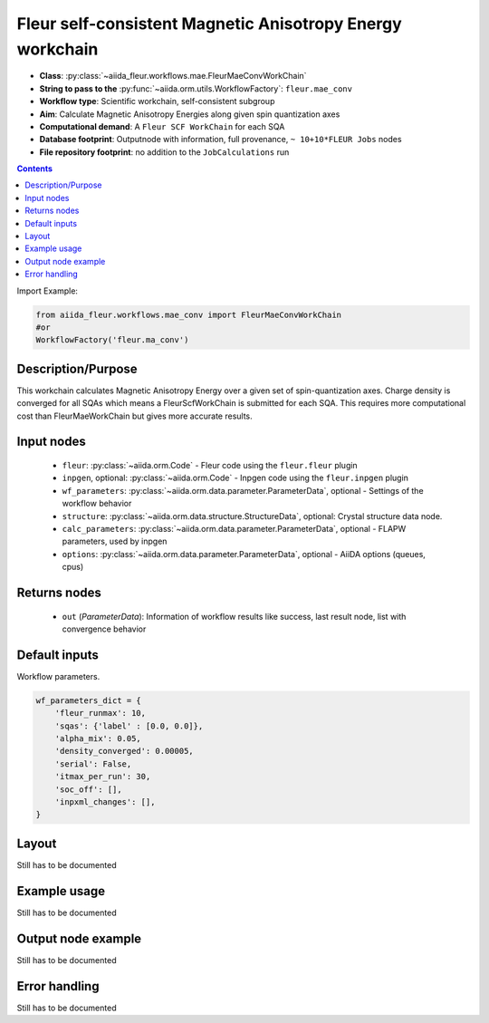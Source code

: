 .. _mae_conv_wc:

Fleur self-consistent Magnetic Anisotropy Energy workchain
----------------------------------------------------------

* **Class**: :py:class:`~aiida_fleur.workflows.mae.FleurMaeConvWorkChain`
* **String to pass to the** :py:func:`~aiida.orm.utils.WorkflowFactory`: ``fleur.mae_conv``
* **Workflow type**: Scientific workchain, self-consistent subgroup
* **Aim**: Calculate Magnetic Anisotropy Energies along given spin quantization axes
* **Computational demand**: A ``Fleur SCF WorkChain`` for each SQA
* **Database footprint**: Outputnode with information, full provenance, ``~ 10+10*FLEUR Jobs`` nodes
* **File repository footprint**: no addition to the ``JobCalculations`` run

.. contents::


Import Example:

.. code-block:: python

    from aiida_fleur.workflows.mae_conv import FleurMaeConvWorkChain
    #or
    WorkflowFactory('fleur.ma_conv')

Description/Purpose
^^^^^^^^^^^^^^^^^^^
This workchain calculates Magnetic Anisotropy Energy over a given set of spin-quantization axes.
Charge density is converged for all SQAs which means
a FleurScfWorkChain is submitted for each SQA. This requires more computational cost than
FleurMaeWorkChain but gives more accurate results.

Input nodes
^^^^^^^^^^^

  * ``fleur``: :py:class:`~aiida.orm.Code` - Fleur code using the ``fleur.fleur`` plugin
  * ``inpgen``, optional: :py:class:`~aiida.orm.Code` - Inpgen code using the ``fleur.inpgen``
    plugin
  * ``wf_parameters``: :py:class:`~aiida.orm.data.parameter.ParameterData`, optional - Settings
    of the workflow behavior
  * ``structure``: :py:class:`~aiida.orm.data.structure.StructureData`, optional: Crystal structure
    data node.
  * ``calc_parameters``: :py:class:`~aiida.orm.data.parameter.ParameterData`, optional -
    FLAPW parameters, used by inpgen
  * ``options``: :py:class:`~aiida.orm.data.parameter.ParameterData`, optional - AiiDA options
    (queues, cpus)

Returns nodes
^^^^^^^^^^^^^

  * ``out`` (*ParameterData*): Information of workflow results like success,
    last result node, list with convergence behavior

Default inputs
^^^^^^^^^^^^^^
Workflow parameters.

.. code-block:: python

    wf_parameters_dict = {
        'fleur_runmax': 10,
        'sqas': {'label' : [0.0, 0.0]},
        'alpha_mix': 0.05,
        'density_converged': 0.00005,
        'serial': False,
        'itmax_per_run': 30,
        'soc_off': [],
        'inpxml_changes': [],
    }


Layout
^^^^^^
Still has to be documented


Example usage
^^^^^^^^^^^^^
Still has to be documented

Output node example
^^^^^^^^^^^^^^^^^^^
Still has to be documented

Error handling
^^^^^^^^^^^^^^
Still has to be documented
